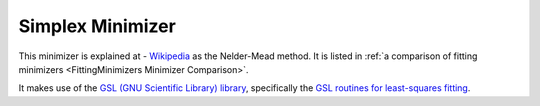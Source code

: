 .. _Simplex:

Simplex Minimizer
=================

This minimizer is explained at - `Wikipedia <https://en.wikipedia.org/wiki/Nelder%E2%80%93Mead_method>`__  as the Nelder-Mead method.
It is listed in :ref:`a comparison of fitting minimizers <FittingMinimizers Minimizer Comparison>`.

It makes use of the
`GSL (GNU Scientific Library) library
<https://www.gnu.org/software/gsl/>`__, specifically the
`GSL routines for least-squares fitting
<https://www.gnu.org/software/gsl/manual/html_node/Least_002dSquares-Fitting.html#Least_002dSquares-Fitting>`__.

.. categories:: FitMinimizers

